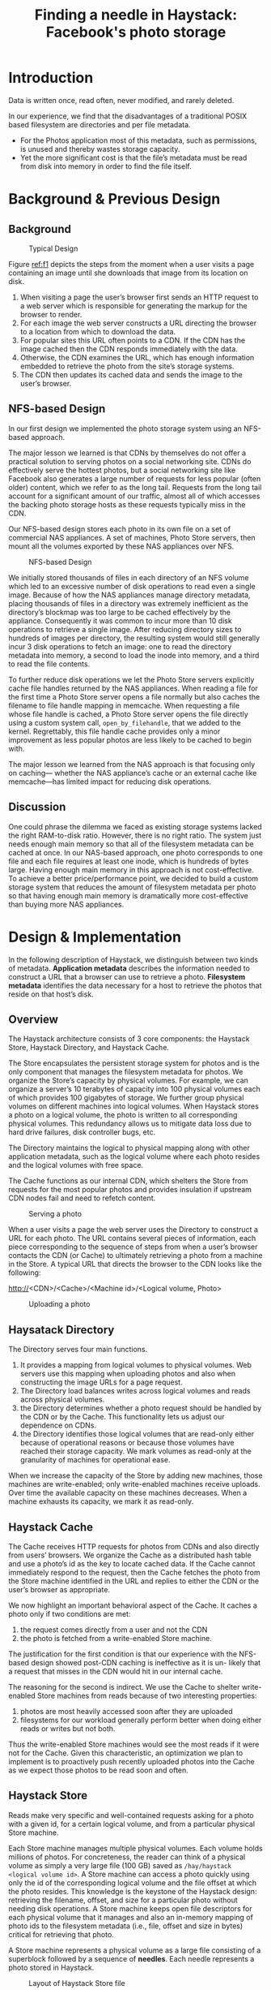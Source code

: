#+title: Finding a needle in Haystack: Facebook's photo storage

#+AUTHOR:
#+LATEX_HEADER: \input{/Users/wu/notes/preamble.tex}
#+EXPORT_FILE_NAME: ../../latex/papers/storage/haystack.tex
#+LATEX_HEADER: \graphicspath{{../../../paper/storage/}}
#+OPTIONS: toc:nil
#+STARTUP: shrink

* Introduction
        Data is written once, read often, never modified, and rarely deleted.

        In our experience, we find that the disadvantages of a traditional POSIX based filesystem are
        directories and per file metadata.
        * For the Photos application most of this metadata, such as permissions, is unused and thereby wastes
          storage capacity.
        * Yet the more significant cost is that the file’s metadata must be read from disk into memory in
          order to find the file itself.

* Background & Previous Design
** Background
        #+ATTR_LATEX: :width .8\textwidth :float nil
        #+NAME: f1
        #+CAPTION: Typical Design
        [[../../images/papers/132.png]]

        Figure [[ref:f1]] depicts the steps from the moment when a user visits a page containing an image until
        she downloads that image from its location on disk.
        1. When visiting a page the user’s browser first sends an HTTP request to a web server which is
           responsible for generating the markup for the browser to render.
        2. For each image the web server constructs a URL directing the browser to a location from which to
           download the data.
        3. For popular sites this URL often points to a CDN. If the CDN has the image cached then the CDN
           responds immediately with the data.
        4. Otherwise, the CDN examines the URL, which has enough information embedded to retrieve the photo
           from the site’s storage systems.
        5. The CDN then updates its cached data and sends the image to the user’s browser.
** NFS-based Design
        In our first design we implemented the photo storage system using an NFS-based approach.

        The major lesson we learned is that CDNs by themselves do not offer a practical solution to serving
        photos on a social networking site. CDNs do effectively serve the hottest photos, but a social
        networking site like Facebook also generates a large number of requests for less popular (often older)
        content, which we refer to as the long tail. Requests from the long tail account for a significant
        amount of our traffic, almost all of which accesses the backing photo storage hosts as these requests
        typically miss in the CDN.

        Our NFS-based design stores each photo in its own file on a set of commercial NAS appliances. A set of
        machines, Photo Store servers, then mount all the volumes exported by these NAS appliances over NFS.

        #+ATTR_LATEX: :width .8\textwidth :float nil
        #+NAME: f2
        #+CAPTION: NFS-based Design
        [[../../images/papers/133.png]]

        We initially stored thousands of files in each directory of an NFS volume which led to an excessive
        number of disk operations to read even a single image. Because of how the NAS appliances manage
        directory metadata, placing thousands of files in a directory was extremely inefficient as the
        directory’s blockmap was too large to be cached effectively by the appliance. Consequently it was
        common to incur more than 10 disk operations to retrieve a single image. After reducing directory
        sizes to hundreds of images per directory, the resulting system would still generally incur 3 disk
        operations to fetch an image: one to read the directory metadata into memory, a second to load the
        inode into memory, and a third to read the file contents.

        To further reduce disk operations we let the Photo Store servers explicitly cache file handles
        returned by the NAS appliances. When reading a file for the first time a Photo Store server opens a
        file normally but also caches the filename to file handle mapping in memcache. When requesting a file
        whose file handle is cached, a Photo Store server opens the file directly using a custom system call,
        ~open_by_filehandle~, that we added to the kernel. Regrettably, this file handle cache provides only a
        minor improvement as less popular photos are less likely to be cached to begin with.

        The major lesson we learned from the NAS approach is that focusing only on caching— whether the NAS
        appliance’s cache or an external cache like memcache—has limited impact for reducing disk operations.
** Discussion
        One could phrase the dilemma we faced as existing storage systems lacked the right RAM-to-disk ratio.
        However, there is no right ratio. The system just needs enough main memory so that all of the
        filesystem metadata can be cached at once. In our NAS-based approach, one photo corresponds to one
        file and each file requires at least one inode, which is hundreds of bytes large. Having enough main
        memory in this approach is not cost-effective. To achieve a better price/performance point, we decided
        to build a custom storage system that reduces the amount of filesystem metadata per photo so that
        having enough main memory is dramatically more cost-effective than buying more NAS appliances.
* Design & Implementation
        In the following description of Haystack, we distinguish between two kinds of metadata. *Application
        metadata* describes the information needed to construct a URL that a browser can use to retrieve a
        photo. *Filesystem metadata* identifies the data necessary for a host to retrieve the photos that reside
        on that host’s disk.
** Overview
        The Haystack architecture consists of 3 core components: the Haystack Store, Haystack Directory, and
        Haystack Cache.

        The Store encapsulates the persistent storage system for photos and is the only component that manages
        the filesystem metadata for photos. We organize the Store’s capacity by physical volumes. For example,
        we can organize a server’s 10 terabytes of capacity into 100 physical volumes each of which provides
        100 gigabytes of storage. We further group physical volumes on different machines into logical
        volumes. When Haystack stores a photo on a logical volume, the photo is written to all corresponding
        physical volumes. This redundancy allows us to mitigate data loss due to hard drive failures, disk
        controller bugs, etc.

        The Directory maintains the logical to physical mapping along with other application metadata, such as
        the logical volume where each photo resides and the logical volumes with free space.

        The Cache functions as our internal CDN, which shelters the Store from requests for the most popular
        photos and provides insulation if upstream CDN nodes fail and need to refetch content.

        #+ATTR_LATEX: :width .8\textwidth :float nil
        #+NAME: f3
        #+CAPTION: Serving a photo
        [[../../images/papers/134.png]]

        When a user visits a page the web server uses the Directory to construct a URL for each photo. The URL
        contains several pieces of information, each piece corresponding to the sequence of steps from when a
        user’s browser contacts the CDN (or Cache) to ultimately retrieving a photo from a machine in the
        Store. A typical URL that directs the browser to the CDN looks like the following:
        #+BEGIN_center
        http://<CDN>/<Cache>/<Machine id>/<Logical volume, Photo>
        #+END_center

        #+ATTR_LATEX: :width .8\textwidth :float nil
        #+NAME: f4
        #+CAPTION: Uploading a photo
        [[../../images/papers/135.png]]
** Haysatack Directory
        The Directory serves four main functions.
        1. It provides a mapping from logical volumes to physical volumes. Web servers use this mapping when
           uploading photos and also when constructing the image URLs for a page request.
        2. The Directory load balances writes across logical volumes and reads across physical volumes.
        3. the Directory determines whether a photo request should be handled by the CDN or by the Cache. This
           functionality lets us adjust our dependence on CDNs.
        4. the Directory identifies those logical volumes that are read-only either because of operational
           reasons or because those volumes have reached their storage capacity. We mark volumes as read-only
           at the granularity of machines for operational ease.

        When we increase the capacity of the Store by adding new machines, those machines are write-enabled;
        only write-enabled machines receive uploads. Over time the available capacity on these machines
        decreases. When a machine exhausts its capacity, we mark it as read-only.
** Haystack Cache
        The Cache receives HTTP requests for photos from CDNs and also directly from users’ browsers. We
        organize the Cache as a distributed hash table and use a photo’s id as the key to locate cached data.
        If the Cache cannot immediately respond to the request, then the Cache fetches the photo from the
        Store machine identified in the URL and replies to either the CDN or the user’s browser as
        appropriate.

        We now highlight an important behavioral aspect of the Cache. It caches a photo only if two conditions
        are met:
        1. the request comes directly from a user and not the CDN
        2. the photo is fetched from a write-enabled Store machine.

        The justification for the first condition is that our experience with the NFS-based design showed
        post-CDN caching is ineffective as it is un- likely that a request that misses in the CDN would hit in
        our internal cache.

        The reasoning for the second is indirect. We use the Cache to shelter write-enabled Store machines
        from reads because of two interesting properties:
        1. photos are most heavily accessed soon after they are uploaded
        2. filesystems for our workload generally perform better when doing either reads or writes but not
           both.

        Thus the write-enabled Store machines would see the most reads if it were not for the Cache. Given
        this characteristic, an optimization we plan to implement is to proactively push recently uploaded
        photos into the Cache as we expect those photos to be read soon and often.
** Haystack Store
        Reads make very specific and well-contained requests asking for a photo with a given id, for a certain
        logical volume, and from a particular physical Store machine.

        Each Store machine manages multiple physical volumes. Each volume holds millions of photos. For
        concreteness, the reader can think of a physical volume as simply a very large file (100 GB) saved as
        ~/hay/haystack <logical volume id>~. A Store machine can access a photo quickly using only the id of the
        corresponding logical volume and the file offset at which the photo resides. This knowledge is the
        keystone of the Haystack design: retrieving the filename, offset, and size for a particular photo
        without needing disk operations. A Store machine keeps open file descriptors for each physical volume
        that it manages and also an in-memory mapping of photo ids to the filesystem metadata (i.e., file,
        offset and size in bytes) critical for retrieving that photo.

        A Store machine represents a physical volume as a large file consisting of a superblock followed by a
        sequence of *needles*. Each needle represents a photo stored in Haystack.

        #+ATTR_LATEX: :width .8\textwidth :float nil
        #+NAME: f5
        #+CAPTION: Layout of Haystack Store file
        [[../../images/papers/136.png]]

        #+ATTR_LATEX: :width .8\textwidth :float nil
        #+NAME: t1
        #+CAPTION: Explanation of fields in a needle
        [[../../images/papers/137.png]]


        To retrieve needles quickly, each Store machine maintains an in-memory data structure for each of its
        volumes. That data structure maps pairs of (key, alternate key) to the corresponding needle’s flags,
        size in bytes, and volume offset. After a crash, a Store machine can reconstruct this mapping directly
        from the volume file before processing requests.
*** Photo Read
*** Photo Write
        When uploading a photo into Haystack web servers provide the logical volume id, key, alternate key,
        cookie, and data to Store machines. Each machine synchronously appends needle images to its physical
        volume files and updates in-memory mappings as needed.

        While simple, this append-only restriction complicates some operations that modify photos, such as
        rotations. As Haystack disallows overwriting needles, photos can only be modified by adding an updated
        needle with the same key and alternate key.
        * If the new needle is written to a different logical volume than the original, the Directory updates
          its application metadata and future requests will never fetch the older version.
        * If the new needle is written to the same logical volume, then Store machines append the new needle
          to the same corresponding physical volumes.

        Haystack distinguishes such duplicate needles based on their offsets. That is, the latest version of a
        needle within a physical volume is the one at the highest offset.
*** Photo Delete
        Deleting a photo is straight-forward. A Store machine sets the delete flag in both the in-memory
        mapping and synchronously in the volume file.
*** The Index File
        Store machines use an important optimization—the *index file* —when rebooting.
        Index files allow a Store machine to build its in-memory mappings quickly, shortening restart time.

        Store machines maintain an index file for each of their volumes. The index file is a checkpoint of the
        in-memory data structures used to locate needles efficiently on disk. An index file’s layout is
        similar to a volume file’s, containing a superblock followed by a sequence of index records
        corresponding to each needle in the su- perblock. These records must appear in the same order as the
        corresponding needles appear in the volume file.

        #+ATTR_LATEX: :width .8\textwidth :float nil
        #+NAME: f6
        #+CAPTION: Layout of Haystack Index file
        [[../../images/papers/138.png]]

        Restarting using the index is slightly more complicated than just reading the indices and initializing
        the in-memory mappings. The complications arise because index files are updated asynchronously,
        meaning that index files may represent stale checkpoints.
        * When we write a new photo the Store machine synchronously appends a needle to the end of the volume
          file and asynchronously appends a record to the index file.
        * When we delete a photo, the Store machine synchronously sets the flag in that photo’s needle without
          updating the index file.
        These design decisions allow write and delete operations to return faster because they avoid
        additional synchronous disk writes. They also cause two side effects we must address:
        * needles can exist without corresponding index records
        * index records do not reflect deleted photos.

        We refer to needles without corresponding index records as *orphans*. During restarts, a Store machine
        sequentially examines each orphan, creates a matching index record, and appends that record to the
        index file. Note that we can quickly identify orphans because the last record in the index file
        corresponds to the last non-orphan needle in the volume file.

        Since index records do not reflect deleted photos, a Store machine may retrieve a photo that has in
        fact been deleted. To address this issue, after a Store machine reads the entire needle for a photo,
        that machine can then inspect the deleted flag. If a needle is marked as deleted the Store machine
        updates its in-memory map- ping accordingly and notifies the Cache that the object was not found.
*** Filesystem
        In particular, the Store machines should use a filesystem that does not need much memory to be able to
        perform random seeks within a large file quickly.

        Currently, each Store machine uses XFS, an extent based file system. XFS has two main advantages for
        Haystack.
        1. the blockmaps for several contiguous large files can be small enough to be stored in main memory.
        2. XFS provides efficient file preallocation, mitigating fragmentation and reining in how large block
           maps can grow.
*** Recovery from failures
        To proactively find Store machines that are having problems, we maintain a background task, dubbed
        *pitchfork*, that periodically checks the health of each Store machine. Pitchfork remotely tests the
        connection to each Store machine, checks the availability of each volume file, and attempts to read
        data from the Store machine. If pitchfork determines that a Store machine consistently fails these
        health checks then pitchfork automatically marks all logical volumes that reside on that Store machine
        as read-only. We manually address the underlying cause for the failed checks offline.

        Once diagnosed, we may be able to fix the problem quickly. Occasionally, the situation requires a more
        heavy-handed bulk sync operation in which we reset the data of a Store machine using the volume files
        supplied by a replica. Bulk syncs happen rarely (a few each month) and are simple albeit slow to carry
        out. The main bottleneck is that the amount of data to be bulk synced is often orders of magnitude
        greater than the speed of the NIC on each Store machine, resulting in hours for mean time to recovery.
        We are actively exploring techniques to address this constraint.
** Optimizations
*** Compaction
        A Store machine compacts a volume file by copying needles into a new file while skipping any duplicate
        or deleted entries. During compaction, deletes go to both files. Once this procedure reaches the end
        of the file, it blocks any further modifications to the volume and atomically swaps the files and
        in-memory structures.
*** Saving more memory
*** Batch upload
* Problems


* References
<<bibliographystyle link>>
bibliographystyle:alpha

\bibliography{/Users/wu/notes/notes/references.bib}
